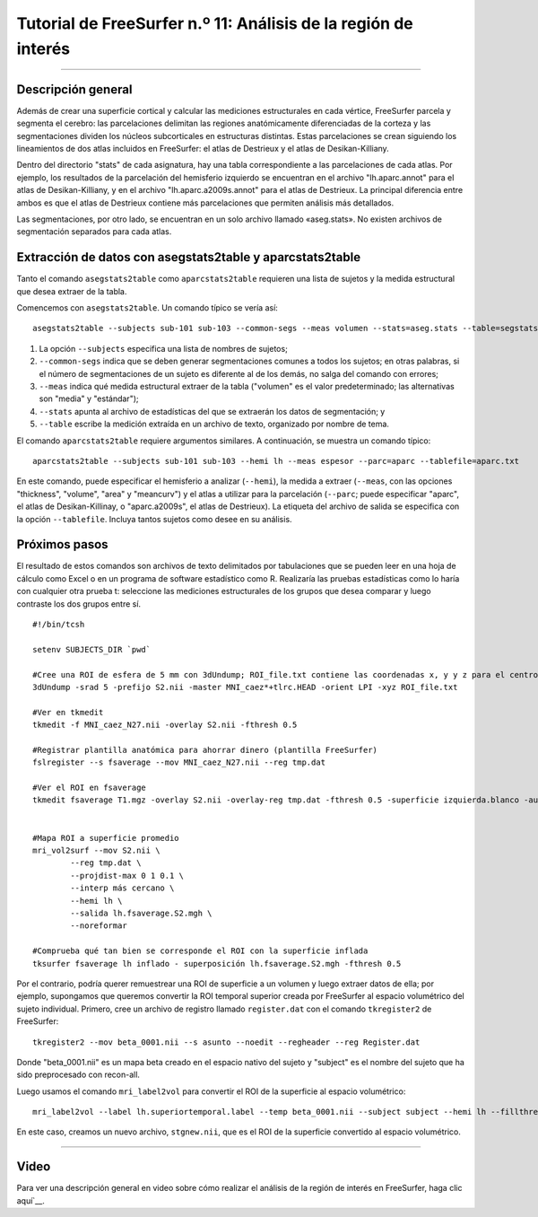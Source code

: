 Tutorial de FreeSurfer n.º 11: Análisis de la región de interés
====================================================

---------------

Descripción general
********

Además de crear una superficie cortical y calcular las mediciones estructurales en cada vértice, FreeSurfer parcela y segmenta el cerebro: las parcelaciones delimitan las regiones anatómicamente diferenciadas de la corteza y las segmentaciones dividen los núcleos subcorticales en estructuras distintas. Estas parcelaciones se crean siguiendo los lineamientos de dos atlas incluidos en FreeSurfer: el atlas de Destrieux y el atlas de Desikan-Killiany.

Dentro del directorio "stats" de cada asignatura, hay una tabla correspondiente a las parcelaciones de cada atlas. Por ejemplo, los resultados de la parcelación del hemisferio izquierdo se encuentran en el archivo "lh.aparc.annot" para el atlas de Desikan-Killiany, y en el archivo "lh.aparc.a2009s.annot" para el atlas de Destrieux. La principal diferencia entre ambos es que el atlas de Destrieux contiene más parcelaciones que permiten análisis más detallados.

.. figura:: 11_Atlas_Comparación.png

  Los atlas de Desikan-Killiany y Destrieux, uno junto al otro. Nótese que el atlas de Destrieux contiene más parcelaciones de la corteza.
  
  
Las segmentaciones, por otro lado, se encuentran en un solo archivo llamado «aseg.stats». No existen archivos de segmentación separados para cada atlas.


Extracción de datos con asegstats2table y aparcstats2table
**********************************************************

Tanto el comando ``asegstats2table`` como ``aparcstats2table`` requieren una lista de sujetos y la medida estructural que desea extraer de la tabla.

Comencemos con ``asegstats2table``. Un comando típico se vería así:

::

  asegstats2table --subjects sub-101 sub-103 --common-segs --meas volumen --stats=aseg.stats --table=segstats.txt


1. La opción ``--subjects`` especifica una lista de nombres de sujetos;
2. ``--common-segs`` indica que se deben generar segmentaciones comunes a todos los sujetos; en otras palabras, si el número de segmentaciones de un sujeto es diferente al de los demás, no salga del comando con errores;
3. ``--meas`` indica qué medida estructural extraer de la tabla ("volumen" es el valor predeterminado; las alternativas son "media" y "estándar");
4. ``--stats`` apunta al archivo de estadísticas del que se extraerán los datos de segmentación; y
5. ``--table`` escribe la medición extraída en un archivo de texto, organizado por nombre de tema.


El comando ``aparcstats2table`` requiere argumentos similares. A continuación, se muestra un comando típico:

::

  aparcstats2table --subjects sub-101 sub-103 --hemi lh --meas espesor --parc=aparc --tablefile=aparc.txt
  
En este comando, puede especificar el hemisferio a analizar (``--hemi``), la medida a extraer (``--meas``, con las opciones "thickness", "volume", "area" y "meancurv") y el atlas a utilizar para la parcelación (``--parc``; puede especificar "aparc", el atlas de Desikan-Killinay, o "aparc.a2009s", el atlas de Destrieux). La etiqueta del archivo de salida se especifica con la opción ``--tablefile``. Incluya tantos sujetos como desee en su análisis.


Próximos pasos
*********

El resultado de estos comandos son archivos de texto delimitados por tabulaciones que se pueden leer en una hoja de cálculo como Excel o en un programa de software estadístico como R. Realizaría las pruebas estadísticas como lo haría con cualquier otra prueba t: seleccione las mediciones estructurales de los grupos que desea comparar y luego contraste los dos grupos entre sí.

.. nota::

  En el futuro, añadiré secciones sobre cómo remuestrear una ROI volumétrica a la superficie y luego extraer mediciones estructurales de dicha ROI. El código a continuación se creó hace tiempo, pero debería funcionar para la mayoría de los propósitos.


::
  
  #!/bin/tcsh

  setenv SUBJECTS_DIR `pwd`

  #Cree una ROI de esfera de 5 mm con 3dUndump; ROI_file.txt contiene las coordenadas x, y y z para el centro de la esfera (por ejemplo, 0 30 20)
  3dUndump -srad 5 -prefijo S2.nii -master MNI_caez*+tlrc.HEAD -orient LPI -xyz ROI_file.txt

  #Ver en tkmedit
  tkmedit -f MNI_caez_N27.nii -overlay S2.nii -fthresh 0.5

  #Registrar plantilla anatómica para ahorrar dinero (plantilla FreeSurfer)
  fslregister --s fsaverage --mov MNI_caez_N27.nii --reg tmp.dat

  #Ver el ROI en fsaverage
  tkmedit fsaverage T1.mgz -overlay S2.nii -overlay-reg tmp.dat -fthresh 0.5 -superficie izquierda.blanco -aux-superficie derecha.blanco


  #Mapa ROI a superficie promedio
  mri_vol2surf --mov S2.nii \
          --reg tmp.dat \
          --projdist-max 0 1 0.1 \
          --interp más cercano \
          --hemi lh \
          --salida lh.fsaverage.S2.mgh \
          --noreformar

  #Comprueba qué tan bien se corresponde el ROI con la superficie inflada
  tksurfer fsaverage lh inflado - superposición lh.fsaverage.S2.mgh -fthresh 0.5
  
  
Por el contrario, podría querer remuestrear una ROI de superficie a un volumen y luego extraer datos de ella; por ejemplo, supongamos que queremos convertir la ROI temporal superior creada por FreeSurfer al espacio volumétrico del sujeto individual. Primero, cree un archivo de registro llamado ``register.dat`` con el comando ``tkregister2`` de FreeSurfer:

::

  tkregister2 --mov beta_0001.nii --s asunto --noedit --regheader --reg Register.dat
  
Donde "beta_0001.nii" es un mapa beta creado en el espacio nativo del sujeto y "subject" es el nombre del sujeto que ha sido preprocesado con recon-all.

Luego usamos el comando ``mri_label2vol`` para convertir el ROI de la superficie al espacio volumétrico:

::

  mri_label2vol --label lh.superiortemporal.label --temp beta_0001.nii --subject subject --hemi lh --fillthresh .9 --proj frac 0 1 .1 --reg register.dat --o $PWD/stgnew.nii
  
En este caso, creamos un nuevo archivo, ``stgnew.nii``, que es el ROI de la superficie convertido al espacio volumétrico.


-----------

Video
*****

Para ver una descripción general en video sobre cómo realizar el análisis de la región de interés en FreeSurfer, haga clic aquí`__.

   

